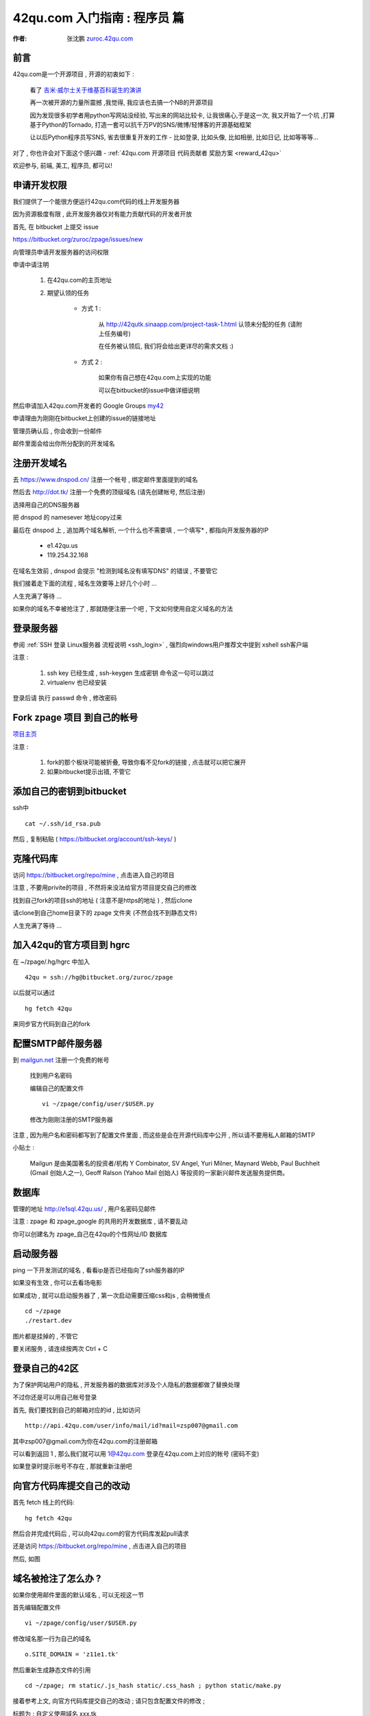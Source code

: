 .. _42qu_newbie:

42qu.com 入门指南 : 程序员 篇  
==============================================

:作者: 张沈鹏 `zuroc.42qu.com <http://zuroc.42qu.com>`_  


前言
~~~~~~~~~~~~~~~~~~~~~~~~~~~~~~~~~~~~~~~~~~~~~~
42qu.com是一个开源项目 , 开源的初衷如下 :

    看了 `吉米·威尔士关于维基百科诞生的演讲 <http://v.youku.com/v_show/id_XMjIxODYzNDA4.html>`_

    再一次被开源的力量所震撼 ,我觉得, 我应该也去搞一个NB的开源项目

    因为发现很多初学者用python写网站没经验, 写出来的网站比较卡, 让我很痛心,于是这一次, 我又开始了一个坑 ,打算基于Python的Tornado, 打造一套可以抗千万PV的SNS/微博/轻博客的开源基础框架
    
    让以后Python程序员写SNS, 省去很重复开发的工作 - 比如登录, 比如头像, 比如相册, 比如日记, 比如等等等... 


对了 , 你也许会对下面这个感兴趣 - :ref:`42qu.com 开源项目 代码贡献者 奖励方案 <reward_42qu>` 


欢迎参与, 前端, 美工, 程序员, 都可以! 
 

申请开发权限
~~~~~~~~~~~~~~~~~~~~~~~~~~~~~~~~~~~~~~~~~~~~~~

我们提供了一个能很方便运行42qu.com代码的线上开发服务器

因为资源极度有限 , 此开发服务器仅对有能力贡献代码的开发者开放


首先, 在 bitbucket 上提交 issue  

https://bitbucket.org/zuroc/zpage/issues/new

向管理员申请开发服务器的访问权限 

申请中请注明 

    #. 在42qu.com的主页地址

    #. 期望认领的任务 

        * 方式 1 :  
            
            从 `http://42qutk.sinaapp.com/project-task-1.html <http://42qutk.sinaapp.com/project-task-1.html>`_ 认领未分配的任务 (请附上任务编号) 
          
            在任务被认领后, 我们将会给出更详尽的需求文档 :)

        * 方式 2 : 
            
            如果你有自己想在42qu.com上实现的功能 

            可以在bitbucket的issue中做详细说明 

然后申请加入42qu.com开发者的 Google Groups `my42 <http://groups.google.com/group/my42?hl=zh-cn>`_

申请理由为刚刚在bitbucket上创建的issue的链接地址


管理员确认后 , 你会收到一份邮件

邮件里面会给出你所分配到的开发域名


注册开发域名
~~~~~~~~~~~~~~~~~~~~~~~~~~~~~~~~~~~~~~~~~~~~~~

去 https://www.dnspod.cn/ 注册一个帐号 , 绑定邮件里面提到的域名

.. image::  _image/newbie/dnspod.png

然后去 http://dot.tk/ 注册一个免费的顶级域名 (请先创建帐号, 然后注册)

.. image::  _image/newbie/tk.png

选择用自己的DNS服务器

.. image::  _image/newbie/tk2.png

把 dnspod 的 namesever 地址copy过来

.. image::  _image/newbie/dnspod_nameserver.png

最后在 dnspod 上 , 追加两个域名解析, 一个什么也不需要填 , 一个填写* , 都指向开发服务器的IP 
    
    * e1.42qu.us

    * 119.254.32.168

.. image::  _image/newbie/dns_set.png

在域名生效前 , dnspod 会提示 "检测到域名没有填写DNS" 的错误 , 不要管它

.. image::  _image/newbie/dns_err.jpg

我们接着走下面的流程 , 域名生效要等上好几个小时 ...

人生充满了等待  ...

如果你的域名不幸被抢注了 , 那就随便注册一个吧 , 下文如何使用自定义域名的方法


登录服务器 
~~~~~~~~~~~~~~~~~~~~~~~~~~~~~~~~~~~~~~~~~~~~~~

参阅  :ref:`SSH 登录 Linux服务器 流程说明 <ssh_login>`  , 强烈向windows用户推荐文中提到 xshell ssh客户端

注意 : 

    #. ssh key 已经生成 , ssh-keygen 生成密钥 命令这一句可以跳过
    #. virtualenv 也已经安装 

登录后请 执行 passwd 命令 , 修改密码


Fork zpage 项目 到自己的帐号 
~~~~~~~~~~~~~~~~~~~~~~~~~~~~~~~~~~~~~~~~~~~~~~

.. image::  _image/newbie/fork.png

`项目主页 <https://bitbucket.org/zuroc/zpage/src>`_  

注意 :

    #. fork的那个板块可能被折叠,  导致你看不见fork的链接 , 点击就可以把它展开

    #. 如果bitbucket提示出错, 不管它


添加自己的密钥到bitbucket  
~~~~~~~~~~~~~~~~~~~~~~~~~~~~~~~~~~~~~~~~~~~~~~
 
ssh中 ::

    cat ~/.ssh/id_rsa.pub

然后 , 复制粘贴 ( https://bitbucket.org/account/ssh-keys/ )

.. image::  _image/newbie/bkssh.png

    
克隆代码库
~~~~~~~~~~~~~~~~~~~~~~~~~~~~~~~~~~~~~~~~~~~~~~~~~~~~~~~~~ 
   
访问 https://bitbucket.org/repo/mine , 点击进入自己的项目

.. image::  _image/newbie/hg_ssh.png

注意 , 不要用privite的项目 , 不然将来没法给官方项目提交自己的修改   

找到自己fork的项目ssh的地址 ( 注意不是https的地址 ) , 然后clone

.. image::  _image/newbie/hg_clone.png

请clone到自己home目录下的 zpage 文件夹 (不然会找不到静态文件)

人生充满了等待  ...


加入42qu的官方项目到 hgrc
~~~~~~~~~~~~~~~~~~~~~~~~~~~~~~~~~~~~~~~~~~~~~~~~~~~~~~~~~ 

.. image::  _image/newbie/hg_rc.png

在 ~/zpage/.hg/hgrc 中加入 ::

    42qu = ssh://hg@bitbucket.org/zuroc/zpage

以后就可以通过 ::

    hg fetch 42qu

来同步官方代码到自己的fork



配置SMTP邮件服务器
~~~~~~~~~~~~~~~~~~~~~~~~~~~~~~~~~~~~~~~~~~~~~~~~~~~~~~~~~ 
到 `mailgun.net <http://mailgun.net/>`_ 注册一个免费的帐号   

    .. image::  _image/newbie/mailgun.png

    找到用户名密码

    .. image::  _image/newbie/smtp.png

    编辑自己的配置文件 ::
 
        vi ~/zpage/config/user/$USER.py

    修改为刚刚注册的SMTP服务器

    .. image::  _image/newbie/smtp_config.png


注意 , 因为用户名和密码都写到了配置文件里面 , 而这些是会在开源代码库中公开 , 所以请不要用私人邮箱的SMTP

小贴士 :

    Mailgun 是由美国著名的投资者/机构 Y Combinator, SV Angel, Yuri Milner, Maynard Webb, Paul Buchheit (Gmail 创始人之一), Geoff Ralson (Yahoo Mail 创始人) 等投资的一家新兴邮件发送服务提供商。

数据库
~~~~~~~~~~~~~~~~~~~~~~~~~~~~~~~~~~~~~~~~~~~~~~~~~~~~~~~~~ 

管理的地址 http://e1sql.42qu.us/ , 用户名密码见邮件

注意  : zpage 和 zpage_google 的共用的开发数据库 , 请不要乱动 

你可以创建名为 zpage_自己在42qu的个性网址/ID 数据库





启动服务器
~~~~~~~~~~~~~~~~~~~~~~~~~~~~~~~~~~~~~~~~~~~~~~~~~~~~~~~~~ 
ping 一下开发测试的域名 , 看看ip是否已经指向了ssh服务器的IP 

如果没有生效 , 你可以去看场电影

如果成功 , 就可以启动服务器了 , 第一次启动需要压缩css和js , 会稍微慢点 ::

    cd ~/zpage
    ./restart.dev 

图片都是挂掉的 , 不管它

要关闭服务 , 请连续按两次 Ctrl + C 

登录自己的42区
~~~~~~~~~~~~~~~~~~~~~~~~~~~~~~~~~~~~~~~~~~~~~~~~~~~~~~~~~ 

为了保护网站用户的隐私 , 开发服务器的数据库对涉及个人隐私的数据都做了替换处理

不过你还是可以用自己帐号登录

首先, 我们要找到自己的邮箱对应的id , 比如访问 ::

    http://api.42qu.com/user/info/mail/id?mail=zsp007@gmail.com 

其中zsp007@gmail.com为你在42qu.com的注册邮箱

可以看到返回 1 , 那么我们就可以用 1@42qu.com 登录在42qu.com上对应的帐号 (密码不变)

如果登录时提示帐号不存在 , 那就重新注册吧


向官方代码库提交自己的改动
~~~~~~~~~~~~~~~~~~~~~~~~~~~~~~~~~~~~~~~~~~~~~~~~~~~~~~~~~ 
首先 fetch 线上的代码::

    hg fetch 42qu

然后合并完成代码后 , 可以向42qu.com的官方代码库发起pull请求

还是访问 https://bitbucket.org/repo/mine , 点击进入自己的项目

然后, 如图

.. image::  _image/newbie/pull_request.png


.. _domain_is_reged:


域名被抢注了怎么办 ?
~~~~~~~~~~~~~~~~~~~~~~~~~~~~~~~~~~~~~~~~~~~~~~~~~~~~~~~~~ 
如果你使用邮件里面的默认域名 , 可以无视这一节

首先编辑配置文件 ::

    vi ~/zpage/config/user/$USER.py

修改域名那一行为自己的域名 ::

    o.SITE_DOMAIN = 'z11e1.tk' 

然后重新生成静态文件的引用 ::

    cd ~/zpage; rm static/.js_hash static/.css_hash ; python static/make.py

接着参考上文, 向官方代码库提交自己的改动 ; 请只包含配置文件的修改 ;

标题为 : 自定义使用域名 xxx.tk 

等管理员确认, 合并, 并重新生成nginx配置文件后 , 就可以使用自己的域名了 :)


遇到问题怎么办 ?
~~~~~~~~~~~~~~~~~~~~~~~~~~~~~~~~~~~~~~~~~~~~~~

穿越火线后 , 加入 

`my42 <http://groups.google.com/group/my42?hl=zh-cn>`_

这个邮件列表  , 然后提问

推荐用Gmail邮箱订阅

提问前 , 请仔细阅读 `提问的智慧 <http://www.beiww.com/doc/oss/smart-questions.html#intro>`_


管理员备忘  
~~~~~~~~~~~~~~~~~~~~~~~~~~~~~~~~~~~~~~~~~~~~~~

#. 开通开发人员的帐号

    #. 登录主机 e1 @ e1.42qu.us ::

        cd ~/zpage/misc/vps $ 
        vi vps_new.py  #设置需要开通哪些帐号 
        ./vsp_new.sh



